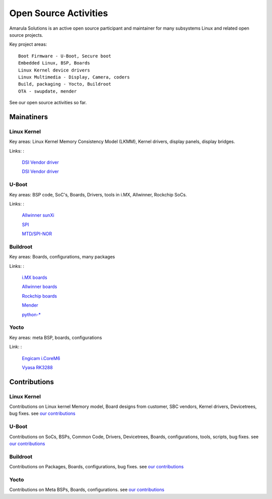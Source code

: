 Open Source Activities
######################

Amarula Solutions is an active open source participant and maintainer 
for many subsystems Linux and related open source projects. 

Key project areas:
::
        Boot Firmware - U-Boot, Secure boot
        Embedded Linux, BSP, Boards
        Linux Kernel device drivers
        Linux Multimedia - Display, Camera, coders
        Build, packaging - Yocto, Buildroot 
        OTA - swupdate, mender

See our open source activities so far.

Mainatiners
***********

Linux Kernel
============

Key areas: Linux Kernel Memory Consistency Model (LKMM), Kernel drivers, display panels, display bridges.

Links:
:
        `DSI Vendor driver <https://git.kernel.org/pub/scm/linux/kernel/git/next/linux-next.git/tree/MAINTAINERS#n5077>`_
        
        `DSI Vendor driver <https://git.kernel.org/pub/scm/linux/kernel/git/next/linux-next.git/tree/MAINTAINERS#n5190>`_                                                                                                      
U-Boot
======

Key areas: BSP code, SoC's, Boards, Drivers, tools in i.MX, Allwinner, Rockchip SoCs.

Links:
: 
        `Allwinner sunXi <https://gitlab.denx.de/u-boot/custodians/u-boot-sunxi>`_                                                                                                      
 
        `SPI <https://gitlab.denx.de/u-boot/custodians/u-boot-spi>`_

        `MTD/SPI-NOR <https://gitlab.denx.de/u-boot/custodians/u-boot-spi>`_

Buildroot
=========

Key areas: Boards, configurations, many packages

Links:
:
        `i.MX boards <https://git.buildroot.net/buildroot/tree/DEVELOPERS#n1019>`_

        `Allwinner boards <https://git.buildroot.net/buildroot/tree/DEVELOPERS#n1019>`_

        `Rockchip boards <https://git.buildroot.net/buildroot/tree/DEVELOPERS#n1019>`_

        `Mender <https://git.buildroot.net/buildroot/tree/DEVELOPERS#n165>`_

        `python-* <https://git.buildroot.net/buildroot/tree/DEVELOPERS#n165>`_


Yocto
=====

Key areas: meta BSP, boards, configurations

Link:
:
        `Engicam i.CoreM6 <https://layers.openembedded.org/layerindex/branch/master/layer/meta-amarula-engicam>`_
       
        `Vyasa RK3288 <http://git.yoctoproject.org/cgit/cgit.cgi/meta-rockchip/tree/conf/machine/vyasa-rk3288.conf>`_

Contributions
*************

Linux Kernel
============

Contributions on Linux kernel Memory model, Board designs from customer, SBC vendors, 
Kernel drivers, Devicetrees, bug fixes. see `our contributions <https://git.kernel.org/pub/scm/linux/kernel/git/next/linux-next.git/log/?qt=grep&q=amarula>`_

U-Boot
======

Contributions on SoCs, BSPs, Common Code, Drivers, Devicetrees, Boards, configurations,
tools, scripts, bug fixes. see `our contributions <https://gitlab.denx.de/u-boot/u-boot/commits/master?utf8=%E2%9C%93&search=amarula>`_

Buildroot
=========

Contributions on Packages, Boards, configurations, bug fixes. see `our contributions <https://git.buildroot.net/buildroot/log/?qt=grep&q=Amarula>`_

Yocto
=====

Contributions on Meta BSPs, Boards, configurations. see `our contributions <https://layers.openembedded.org/layerindex/branch/master/layer/meta-amarula-engicam>`_
